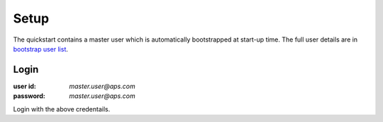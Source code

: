 Setup
=====

The quickstart contains a master user which is automatically bootstrapped at start-up time. The full user details are in `bootstrap user list`_.

Login
+++++

:user id: `master.user@aps.com`
:password: `master.user@aps.com`

Login with the above credentails.




.. seealso::

  - `bootstrap user list`_ - details of the bootstrapped users.



.. _bootstrap user list :
  https://github.com/solace-iot-team/async-apim/tree/main/quickstart/docker-volumes/apim-server/bootstrap/apsUsers/apsUserList.json
